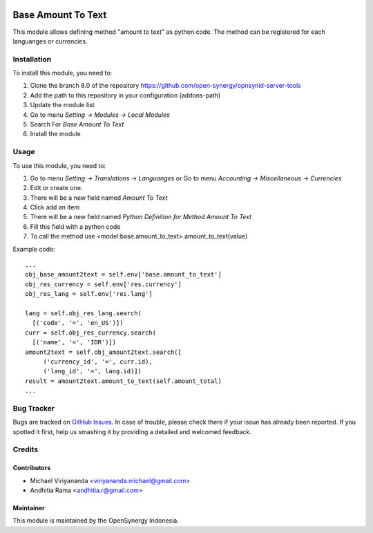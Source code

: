 .. image:: https://img.shields.io/badge/licence-AGPL--3-blue.svg
   :target: http://www.gnu.org/licenses/agpl-3.0-standalone.html
   :alt: License: AGPL-3

===================
Base Amount To Text
===================

This module allows defining method "amount to text" as python code.
The method can be registered for each languanges or currencies.

Installation
============

To install this module, you need to:

1.  Clone the branch 8.0 of the repository https://github.com/open-synergy/opnsynid-server-tools
2.  Add the path to this repository in your configuration (addons-path)
3.  Update the module list
4.  Go to menu *Setting -> Modules -> Local Modules*
5.  Search For *Base Amount To Text*
6.  Install the module

Usage
=====
To use this module, you need to:

1. Go to menu *Setting -> Translations -> Languanges* or
   Go to menu *Accounting -> Miscellaneous -> Currencies*
2. Edit or create one.
3. There will be a new field named *Amount To Text*
4. Click add an item
5. There will be a new field named *Python Definition for Method Amount To Text*
6. Fill this field with a python code
7. To call the method use <model:base.amount_to_text>.amount_to_text(value)

Example code::

    ...
    obj_base_amount2text = self.env['base.amount_to_text']
    obj_res_currency = self.env['res.currency']
    obj_res_lang = self.env['res.lang']

    lang = self.obj_res_lang.search(
      [('code', '=', 'en_US')])
    curr = self.obj_res_currency.search(
      [('name', '=', 'IDR')])
    amount2text = self.obj_amount2text.search([
         ('currency_id', '=', curr.id),
         ('lang_id', '=', lang.id)])
    result = amount2text.amount_to_text(self.amount_total)
    ...


Bug Tracker
===========

Bugs are tracked on `GitHub Issues
<https://github.com/open-synergy/opnsynid-server-tools/issues>`_. In case of trouble, please
check there if your issue has already been reported. If you spotted it first,
help us smashing it by providing a detailed and welcomed feedback.


Credits
=======

Contributors
------------

* Michael Viriyananda <viriyananda.michael@gmail.com>
* Andhitia Rama <andhitia.r@gmail.com>

Maintainer
----------

.. image:: https://opensynergy-indonesia.com/logo.png
   :alt: OpenSynergy Indonesia
   :target: https://opensynergy-indonesia.com

This module is maintained by the OpenSynergy Indonesia.
